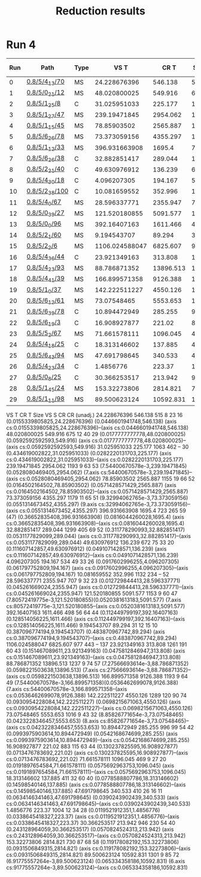 #+TITLE: Reduction results

* Run 4

|-----+----------------+------+----------------+-----------+------+------+----+-------------|
| Run | Path           | Type |           VS T |      CR T | Size | VS S | CR | CR (unadj.) |
|-----+----------------+------+----------------+-----------+------+------+----+-------------|
|   0 | [[file:/mnt/data/projects/verismith/runs/yosys_0.8/run_5/medium_4_13/fuzz_70][0.8/5/4_13/70]]  | MS   |   24.228676396 |   546.138 |  515 |    8 | 23 |          16 |
|   1 | [[file:/mnt/data/projects/verismith/runs/yosys_0.8/run_5/medium_0_21/fuzz_12][0.8/5/0_21/12]]  | MS   |   48.020800025 |   549.916 |  675 |   12 | 40 |          29 |
|   2 | [[file:/mnt/data/projects/verismith/runs/yosys_0.8/run_5/medium_1_25/fuzz_8][0.8/5/1_25/8]]   | C    |   31.025951033 |   225.177 | 1063 |  462 | -- |          30 |
|   3 | [[file:/mnt/data/projects/verismith/runs/yosys_0.8/run_5/medium_1_27/fuzz_49][0.8/5/1_27/47]]  | MS   |   239.19471845 |  2954.062 | 1193 |    9 | 63 |          53 |
|   4 | [[file:/mnt/data/projects/verismith/runs/yosys_0.8/run_5/medium_1_15/fuzz_45][0.8/5/1_15/45]]  | MS   |    78.85903502 |  2565.887 | 1155 |   19 | 66 |          52 |
|   5 | [[file:/mnt/data/projects/verismith/runs/yosys_0.8/run_5/medium_6_26/fuzz_78][0.8/5/6_26/78]]  | MS   |   73.373059156 |  4355.297 | 1179 |   11 | 65 |          51 |
|   6 | [[file:/mnt/data/projects/verismith/runs/yosys_0.8/run_5/medium_1_12/fuzz_33][0.8/5/1_12/33]]  | MS   |  396.931663908 |    1695.4 |  723 |  265 | 59 |        (47) |
|   7 | [[file:/mnt/data/projects/verismith/runs/yosys_0.8/run_5/medium_6_26/fuzz_38][0.8/5/6_26/38]]  | C    |   32.882851417 |   289.044 | 1299 |  405 | 69 |          52 |
|   8 | [[file:/mnt/data/projects/verismith/runs/yosys_0.8/run_5/medium_2_21/fuzz_40][0.8/5/2_21/40]]  | C    |   49.630976912 |   136.239 |  672 |   75 | 33 |          20 |
|   9 | [[file:/mnt/data/projects/verismith/runs/yosys_0.8/run_5/medium_4_30/fuzz_18][0.8/5/4_30/18]]  | C    |    4.096207305 |   194.167 |  534 |   49 | 33 |          26 |
|  10 | [[file:/mnt/data/projects/verismith/runs/yosys_0.8/run_5/medium_2_38/fuzz_100][0.8/5/2_38/100]] | C    |   10.081659552 |   352.996 | 1132 |  234 | -- |          52 |
|  11 | [[file:/mnt/data/projects/verismith/runs/yosys_0.8/run_5/medium_4_0/fuzz_67][0.8/5/4_0/67]]   | MS   |   28.596337771 |  2355.947 |  707 |    9 | 32 |          23 |
|  12 | [[file:/mnt/data/projects/verismith/runs/yosys_0.8/run_5/medium_0_39/fuzz_27][0.8/5/0_39/27]]  | MS   |  121.520180855 |  5091.577 | 1153 |    9 | 60 |          47 |
|  13 | [[file:/mnt/data/projects/verismith/runs/yosys_0.8/run_5/medium_0_0/fuzz_96][0.8/5/0_0/96]]   | MS   |   392.16407163 |  1611.466 |  498 |   56 | 64 |          44 |
|  14 | [[file:/mnt/data/projects/verismith/runs/yosys_0.8/run_5/medium_2_1/fuzz_60][0.8/5/2_1/60]]   | MS   |    9.194543707 |    89.294 |   31 |   12 | 15 |          10 |
|  15 | [[file:/mnt/data/projects/verismith/runs/yosys_0.8/run_5/medium_2_2/fuzz_6][0.8/5/2_2/6]]    | MS   | 1106.024588047 |  6825.607 |  977 |  443 | -- |         137 |
|  16 | [[file:/mnt/data/projects/verismith/runs/yosys_0.8/run_5/medium_4_36/fuzz_44][0.8/5/4_36/44]]  | C    |   23.921349163 |   313.808 | 1261 |  191 | 60 |          43 |
|  17 | [[file:/mnt/data/projects/verismith/runs/yosys_0.8/run_5/medium_4_23/fuzz_93][0.8/5/4_23/93]]  | MS   |   88.786871352 | 13896.513 | 1237 |    9 | 74 |          57 |
|  18 | [[file:/mnt/data/projects/verismith/runs/yosys_0.8/run_5/medium_4_41/fuzz_39][0.8/5/4_41/39]]  | MS   |  166.899571358 |  9126.388 | 1193 |    9 | 64 |          49 |
|  19 | [[file:/mnt/data/projects/verismith/runs/yosys_0.8/run_5/medium_1_0/fuzz_37][0.8/5/1_0/37]]   | MS   |  142.222511227 |  4550.126 | 1289 |  120 | 90 |          74 |
|  20 | [[file:/mnt/data/projects/verismith/runs/yosys_0.8/run_5/medium_6_12/fuzz_61][0.8/5/6_12/61]]  | MS   |    73.07548465 |  5553.653 | 1016 |    9 | 43 |          32 |
|  21 | [[file:/mnt/data/projects/verismith/runs/yosys_0.8/run_5/medium_6_39/fuzz_78][0.8/5/6_39/78]]  | C    |   10.894472949 |   285.255 |  996 |   99 | 54 |          42 |
|  22 | [[file:/mnt/data/projects/verismith/runs/yosys_0.8/run_5/medium_6_19/fuzz_3][0.8/5/6_19/3]]   | C    |   16.908927877 |    221.02 |  883 |  115 | 63 |          44 |
|  23 | [[file:/mnt/data/projects/verismith/runs/yosys_0.8/run_5/medium_5_2/fuzz_67][0.8/5/5_2/67]]   | MS   |   71.661578111 |  1096.045 |  469 |    9 | 27 |          20 |
|  24 | [[file:/mnt/data/projects/verismith/runs/yosys_0.8/run_5/medium_4_18/fuzz_25][0.8/5/4_18/25]]  | C    |   18.313146602 |   137.885 |  411 |   32 | 60 |          40 |
|  25 | [[file:/mnt/data/projects/verismith/runs/yosys_0.8/run_5/medium_6_43/fuzz_94][0.8/5/6_43/94]]  | MS   |   47.691798645 |   340.533 |  410 |   26 | 16 |          11 |
|  26 | [[file:/mnt/data/projects/verismith/runs/yosys_0.8/run_5/medium_4_23/fuzz_34][0.8/5/4_23/34]]  | C    |      1.4856776 |    223.37 | 1004 |   12 | 34 |          28 |
|  27 | [[file:/mnt/data/projects/verismith/runs/yosys_0.8/run_5/medium_0_8/fuzz_25][0.8/5/0_8/25]]   | C    |   30.366253517 |   213.942 |  946 |  230 | 54 |          40 |
|  28 | [[file:/mnt/data/projects/verismith/runs/yosys_0.8/run_5/medium_1_45/fuzz_24][0.8/5/1_45/24]]  | MS   |   153.32273806 |  2814.821 |  730 |   87 | 68 |          58 |
|  29 | [[file:/mnt/data/projects/verismith/runs/yosys_0.8/run_5/medium_1_11/fuzz_98][0.8/5/1_11/98]]  | MS   |   89.500623124 | 10592.831 | 1301 |    9 | 85 |          72 |
|-----+----------------+------+----------------+-----------+------+------+----+-------------|

           VS T       CR T  Size  VS S  CR  CR (unadj.) 
   24.228676396    546.138   515     8  23           16 (0.0155339805825,24.228676396)  (0.0446601941748,546.138)  (axis cs:0.0155339805825,24.228676396)--(axis cs:0.0446601941748,546.138) 
   48.020800025    549.916   675    12  40           29 (0.0177777777778,48.020800025)  (0.0592592592593,549.916)  (axis cs:0.0177777777778,48.020800025)--(axis cs:0.0592592592593,549.916)
   31.025951033    225.177  1063   462  --           30 (0.434619002822,31.025951033)   (0.0282220131703,225.177)  (axis cs:0.434619002822,31.025951033)--(axis cs:0.0282220131703,225.177)
   239.19471845   2954.062  1193     9  63           53 (7.54400670578e-3,239.19471845) (0.0528080469405,2954.062) (7.axis cs:54400670578e-3,239.19471845)--(axis cs:0.0528080469405,2954.062)
    78.85903502   2565.887  1155    19  66           52 (0.0164502164502,78.85903502)   (0.0571428571429,2565.887) (axis cs:0.0164502164502,78.85903502)--(axis cs:0.0571428571429,2565.887)
   73.373059156   4355.297  1179    11  65           51 (9.32994062765e-3,73.373059156) (0.0551314673452,4355.297) (9.axis cs:32994062765e-3,73.373059156)--(axis cs:0.0551314673452,4355.297)
  396.931663908     1695.4   723   265  59         (47) (0.36652835408,396.931663908)   (0.0816044260028,1695.4)   (axis cs:0.36652835408,396.931663908)--(axis cs:0.0816044260028,1695.4)
   32.882851417    289.044  1299   405  69           52 (0.311778290993,32.882851417)   (0.0531177829099,289.044)  (axis cs:0.311778290993,32.882851417)--(axis cs:0.0531177829099,289.044)
   49.630976912    136.239   672    75  33           20 (0.111607142857,49.630976912)   (0.0491071428571,136.239)  (axis cs:0.111607142857,49.630976912)--(axis cs:0.0491071428571,136.239)
    4.096207305    194.167   534    49  33           26 (0.0917602996255,4.096207305)   (0.061797752809,194.167)   (axis cs:0.0917602996255,4.096207305)--(axis cs:0.061797752809,194.167)       
   10.081659552    352.996  1132   234  --           52 
   28.596337771   2355.947   707     9  32           23 (0.012729844413,28.596337771)   (0.045261669024,2355.947)  (axis cs:0.012729844413,28.596337771)--(axis cs:0.045261669024,2355.947)
  121.520180855   5091.577  1153     9  60           47 (7.80572419775e-3,121.520180855)(0.0520381613183,5091.577) (7.axis cs:80572419775e-3,121.520180855--(axis cs:0.0520381613183,5091.577)
   392.16407163   1611.466   498    56  64           44 (0.112449799197,392.16407163)   (0.128514056225,1611.466)  (axis cs:0.112449799197,392.16407163)--(axis cs:0.128514056225,1611.466)
    9.194543707     89.294    31    12  15           10 (0.387096774194,9.194543707)    (0.483870967742,89.294)    (axis cs:0.387096774194,9.194543707)--(axis cs:0.483870967742,89.294)        
 1106.024588047   6825.607   977   443  --          137 
   23.921349163    313.808  1261   191  60           43 (0.151467089611,23.921349163)   (0.0475812846947,313.808)   (axis cs:0.151467089611,23.921349163)--(axis cs:0.0475812846947,313.808)
   88.786871352  13896.513  1237     9  74           57 (7.27566693614e-3,88.786871352) (0.0598221503638,13896.513) (7.axis cs:27566693614e-3,88.786871352)--(axis cs:0.0598221503638,13896.513)
  166.899571358   9126.388  1193     9  64           49 (7.54400670578e-3,166.899571358)(0.0536462699078,9126.388)  (7.axis cs:54400670578e-3,166.899571358--(axis cs:0.0536462699078,9126.388)
  142.222511227   4550.126  1289   120  90           74 (0.0930954228084,142.222511227) (0.0698215671063,4550.126)  (axis cs:0.0930954228084,142.222511227)--(axis cs:0.0698215671063,4550.126)
    73.07548465   5553.653  1016     9  43           32 (8.85826771654e-3,73.07548465)  (0.0423228346457,5553.653)  (8.axis cs:85826771654e-3,73.07548465)--(axis cs:0.0423228346457,5553.653)
   10.894472949    285.255   996    99  54           42 (0.0993975903614,10.894472949)  (0.0542168674699,285.255)   (axis cs:0.0993975903614,10.894472949)--(axis cs:0.0542168674699,285.255)
   16.908927877     221.02   883   115  63           44 (0.130237825595,16.908927877)   (0.0713476783692,221.02)    (axis cs:0.130237825595,16.908927877)--(axis cs:0.0713476783692,221.02)
   71.661578111   1096.045   469     9  27           20 (0.0191897654584,71.661578111)  (0.0575692963753,1096.045)  (axis cs:0.0191897654584,71.661578111)--(axis cs:0.0575692963753,1096.045)
   18.313146602    137.885   411    32  60           40 (0.0778588807786,18.313146602)  (0.14598540146,137.885)     (axis cs:0.0778588807786,18.313146602)--(axis cs:0.14598540146,137.885)
   47.691798645    340.533   410    26  16           11 (0.0634146341463,47.691798645)  (0.0390243902439,340.533)   (axis cs:0.0634146341463,47.691798645)--(axis cs:0.0390243902439,340.533)
      1.4856776     223.37  1004    12  34           28 (0.0119521912351,1.4856776)     (0.0338645418327,223.37)    (axis cs:0.0119521912351,1.4856776)--(axis cs:0.0338645418327,223.37)
   30.366253517    213.942   946   230  54           40 (0.243128964059,30.366253517)   (0.0570824524313,213.942)   (axis cs:0.243128964059,30.366253517)--(axis cs:0.0570824524313,213.942)
   153.32273806   2814.821   730    87  68           58 (0.119178082192,153.32273806)   (0.0931506849315,2814.821)  (axis cs:0.119178082192,153.32273806)--(axis cs:0.0931506849315,2814.821)
   89.500623124  10592.831  1301     9  85           72 (6.91775557264e-3,89.500623124) (0.065334358186,10592.831)  (6.axis cs:91775557264e-3,89.500623124)--(axis cs:0.065334358186,10592.831)    

\begin{figure}[tb]
  \centering
  \begin{tikzpicture}
    \begin{axis}[xlabel=Ratio of final size / initial size,
      ylabel=Time taken for reduction (s),
      xticklabel style={
        /pgf/number format/fixed,
        /pgf/number format/precision=2
      },
      scaled x ticks=false,
      grid=major,
      major grid style={line width=.2pt,draw=black!20},
      xmin=0,
      ymin=0,
      ]
      \addplot[only marks,bblue,draw=bblue,mark=*]
      coordinates {
        % (32,5.17) (53,21.13) (539,45.23)
(0.0155339805825,24.228676396)  
(0.0177777777778,48.020800025)  
(0.434619002822,31.025951033)   
(7.54400670578e-3,239.19471845) 
(0.0164502164502,78.85903502)   
(9.32994062765e-3,73.373059156) 
(0.36652835408,396.931663908)           
(0.311778290993,32.882851417)   
(0.111607142857,49.630976912)   
(0.0917602996255,4.096207305)   
                                
(0.012729844413,28.596337771)   
(7.80572419775e-3,121.520180855)
(0.112449799197,392.16407163)   
(0.387096774194,9.194543707)    
                                
(0.151467089611,23.921349163)   
(7.27566693614e-3,88.786871352) 
(7.54400670578e-3,166.899571358)
(0.0930954228084,142.222511227) 
(8.85826771654e-3,73.07548465)  
(0.0993975903614,10.894472949)  
(0.130237825595,16.908927877)   
(0.0191897654584,71.661578111)  
(0.0778588807786,18.313146602)  
(0.0634146341463,47.691798645)  
(0.0119521912351,1.4856776)     
(0.243128964059,30.366253517)   
(0.119178082192,153.32273806)   
(6.91775557264e-3,89.500623124)
      };
      \addplot[only marks,rred,draw=rred,mark=square*]
      coordinates {
        % (61,375) (56,335.5) (283,2040)
(0.0446601941748,546.138)  
(0.0592592592593,549.916)  
(0.0282220131703,225.177)  
(0.0528080469405,2954.062) 
(0.0571428571429,2565.887) 
(0.0551314673452,4355.297) 
(0.0816044260028,1695.4)   
(0.0531177829099,289.044)  
(0.0491071428571,136.239)  
(0.061797752809,194.167)   
                           
(0.045261669024,2355.947)  
(0.0520381613183,5091.577) 
(0.128514056225,1611.466)  
(0.483870967742,89.294)    
                           
(0.0475812846947,313.808)  
(0.0598221503638,13896.513)
(0.0536462699078,9126.388) 
(0.0698215671063,4550.126) 
(0.0423228346457,5553.653) 
(0.0542168674699,285.255)  
(0.0713476783692,221.02)   
(0.0575692963753,1096.045) 
(0.14598540146,137.885)    
(0.0390243902439,340.533)  
(0.0338645418327,223.37)   
(0.0570824524313,213.942)  
(0.0931506849315,2814.821) 
(0.065334358186,10592.831)
      };
      \draw[-{Stealth},very thick] (axis cs:0.160949868074,375) -- (axis cs:0.0844327176781,5.17);
      \draw[-{Stealth},very thick] (axis cs:0.0906148867314,335.5) -- (axis cs:0.0857605177994,21.13);
      \draw[-{Stealth},very thick] (axis cs:0.0961930659415,2040) -- (axis cs:0.183208701564,45.23);
      \draw[-{Stealth},very thick] (axis cs:0.0155339805825,24.228676396)--(axis cs:0.0446601941748,546.138)     ;
      \draw[-{Stealth},very thick] (axis cs:0.0177777777778,48.020800025)--(axis cs:0.0592592592593,549.916)     ;
      \draw[-{Stealth},very thick] (axis cs:0.434619002822,31.025951033)--(axis cs:0.0282220131703,225.177)      ;
      \draw[-{Stealth},very thick] (axis cs:7.54400670578e-3,239.19471845)--(axis cs:0.0528080469405,2954.062)   ;
      \draw[-{Stealth},very thick] (axis cs:0.0164502164502,78.85903502)--(axis cs:0.0571428571429,2565.887)     ;
      \draw[-{Stealth},very thick] (axis cs:9.32994062765e-3,73.373059156)--(axis cs:0.0551314673452,4355.297)   ;
      \draw[-{Stealth},very thick] (axis cs:0.36652835408,396.931663908)--(axis cs:0.0816044260028,1695.4)       ;
      \draw[-{Stealth},very thick] (axis cs:0.311778290993,32.882851417)--(axis cs:0.0531177829099,289.044)      ;
      \draw[-{Stealth},very thick] (axis cs:0.111607142857,49.630976912)--(axis cs:0.0491071428571,136.239)      ;
      \draw[-{Stealth},very thick] (axis cs:0.0917602996255,4.096207305)--(axis cs:0.061797752809,194.167)       ;
      \draw[-{Stealth},very thick] (axis cs:0.012729844413,28.596337771)--(axis cs:0.045261669024,2355.947)      ;
      \draw[-{Stealth},very thick] (axis cs:7.80572419775e-3,121.520180855--(axis cs:0.0520381613183,5091.577)   ;
      \draw[-{Stealth},very thick] (axis cs:0.112449799197,392.16407163)--(axis cs:0.128514056225,1611.466)      ;
      \draw[-{Stealth},very thick] (axis cs:0.387096774194,9.194543707)--(axis cs:0.483870967742,89.294)         ;
      \draw[-{Stealth},very thick] (axis cs:0.151467089611,23.921349163)--(axis cs:0.0475812846947,313.808)      ; 
      \draw[-{Stealth},very thick] (axis cs:7.27566693614e-3,88.786871352)--(axis cs:0.0598221503638,13896.513)  ; 
      \draw[-{Stealth},very thick] (axis cs:7.54400670578e-3,166.899571358--(axis cs:0.0536462699078,9126.388)   ; 
      \draw[-{Stealth},very thick] (axis cs:0.0930954228084,142.222511227)--(axis cs:0.0698215671063,4550.126)   ; 
      \draw[-{Stealth},very thick] (axis cs:8.85826771654e-3,73.07548465)--(axis cs:0.0423228346457,5553.653)    ; 
      \draw[-{Stealth},very thick] (axis cs:0.0993975903614,10.894472949)--(axis cs:0.0542168674699,285.255)     ; 
      \draw[-{Stealth},very thick] (axis cs:0.130237825595,16.908927877)--(axis cs:0.0713476783692,221.02)       ; 
      \draw[-{Stealth},very thick] (axis cs:0.0191897654584,71.661578111)--(axis cs:0.0575692963753,1096.045)    ; 
      \draw[-{Stealth},very thick] (axis cs:0.0778588807786,18.313146602)--(axis cs:0.14598540146,137.885)       ; 
      \draw[-{Stealth},very thick] (axis cs:0.0634146341463,47.691798645)--(axis cs:0.0390243902439,340.533)     ; 
      \draw[-{Stealth},very thick] (axis cs:0.0119521912351,1.4856776)--(axis cs:0.0338645418327,223.37)         ; 
      \draw[-{Stealth},very thick] (axis cs:0.243128964059,30.366253517)--(axis cs:0.0570824524313,213.942)      ; 
      \draw[-{Stealth},very thick] (axis cs:0.119178082192,153.32273806)--(axis cs:0.0931506849315,2814.821)     ; 
      \draw[-{Stealth},very thick] (axis cs:6.91775557264e-3,89.500623124)--(axis cs:0.065334358186,10592.831)   ;   
      \legend{\verismith{},Delta,Start}
    \end{axis}
  \end{tikzpicture}
  \caption{Comparing the effectiveness of testcase reduction by Verismith and by
    Delta. Each line represents one testcase, and each point describes the
    factor by which the testcase was reduced and the time taken to do so. Points
    towards the bottom left of the graph are
    favoured.}\label{fig:reducer_comparison}
\end{figure}
